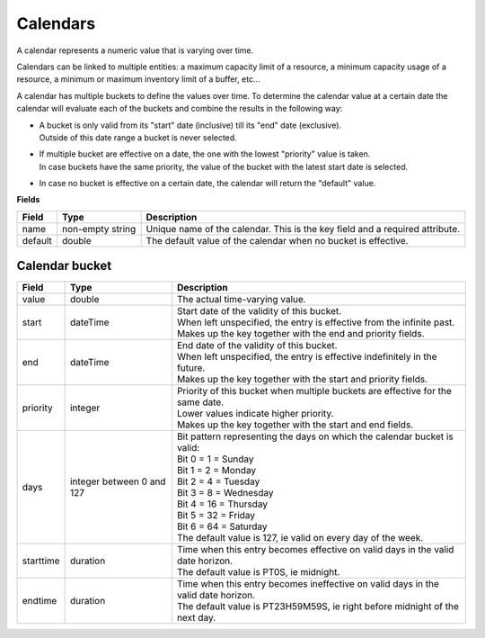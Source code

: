 =========
Calendars
=========

A calendar represents a numeric value that is varying over time.

Calendars can be linked to multiple entities: a maximum capacity limit of a
resource, a minimum capacity usage of a resource, a minimum or maximum
inventory limit of a buffer, etc...

A calendar has multiple buckets to define the values over time. To determine
the calendar value at a certain date the calendar will evaluate each of the
buckets and combine the results in the following way:

* | A bucket is only valid from its "start" date (inclusive) till its "end"
    date (exclusive).
  | Outside of this date range a bucket is never selected.

* | If multiple bucket are effective on a date, the one with the lowest
    "priority" value is taken.
  | In case buckets have the same priority, the value of the bucket with the
    latest start date is selected.

* In case no bucket is effective on a certain date, the calendar will return
  the "default" value.

**Fields**

============ ================= ===========================================================
Field        Type              Description
============ ================= ===========================================================
name         non-empty string  Unique name of the calendar.
                               This is the key field and a required attribute.
default      double            The default value of the calendar when no bucket is
                               effective.
============ ================= ===========================================================

Calendar bucket
---------------

============ ================= ===========================================================
Field        Type              Description
============ ================= ===========================================================
value        double            The actual time-varying value.
start        dateTime          | Start date of the validity of this bucket.
                               | When left unspecified, the entry is effective from the
                                 infinite past.
                               | Makes up the key together with the end and priority
                                 fields.
end          dateTime          | End date of the validity of this bucket.
                               | When left unspecified, the entry is effective indefinitely
                                 in the future.
                               | Makes up the key together with the start and priority
                                 fields.
priority     integer           | Priority of this bucket when multiple buckets are
                                 effective for the same date.
                               | Lower values indicate higher priority.
                               | Makes up the key together with the start and end
                                 fields.
days         integer           | Bit pattern representing the days on which the calendar
             between 0 and 127   bucket is valid:
                               | Bit 0 = 1 = Sunday
                               | Bit 1 = 2 = Monday
                               | Bit 2 = 4 = Tuesday
                               | Bit 3 = 8 = Wednesday
                               | Bit 4 = 16 = Thursday
                               | Bit 5 = 32 = Friday
                               | Bit 6 = 64 = Saturday
                               | The default value is 127, ie valid on every day of
                                 the week.
starttime    duration          | Time when this entry becomes effective on valid days in
                                 the valid date horizon.
                               | The default value is PT0S, ie midnight.
endtime      duration          | Time when this entry becomes ineffective on valid days
                                 in the valid date horizon.
                               | The default value is PT23H59M59S, ie right before
                                 midnight of the next day.
============ ================= ===========================================================
